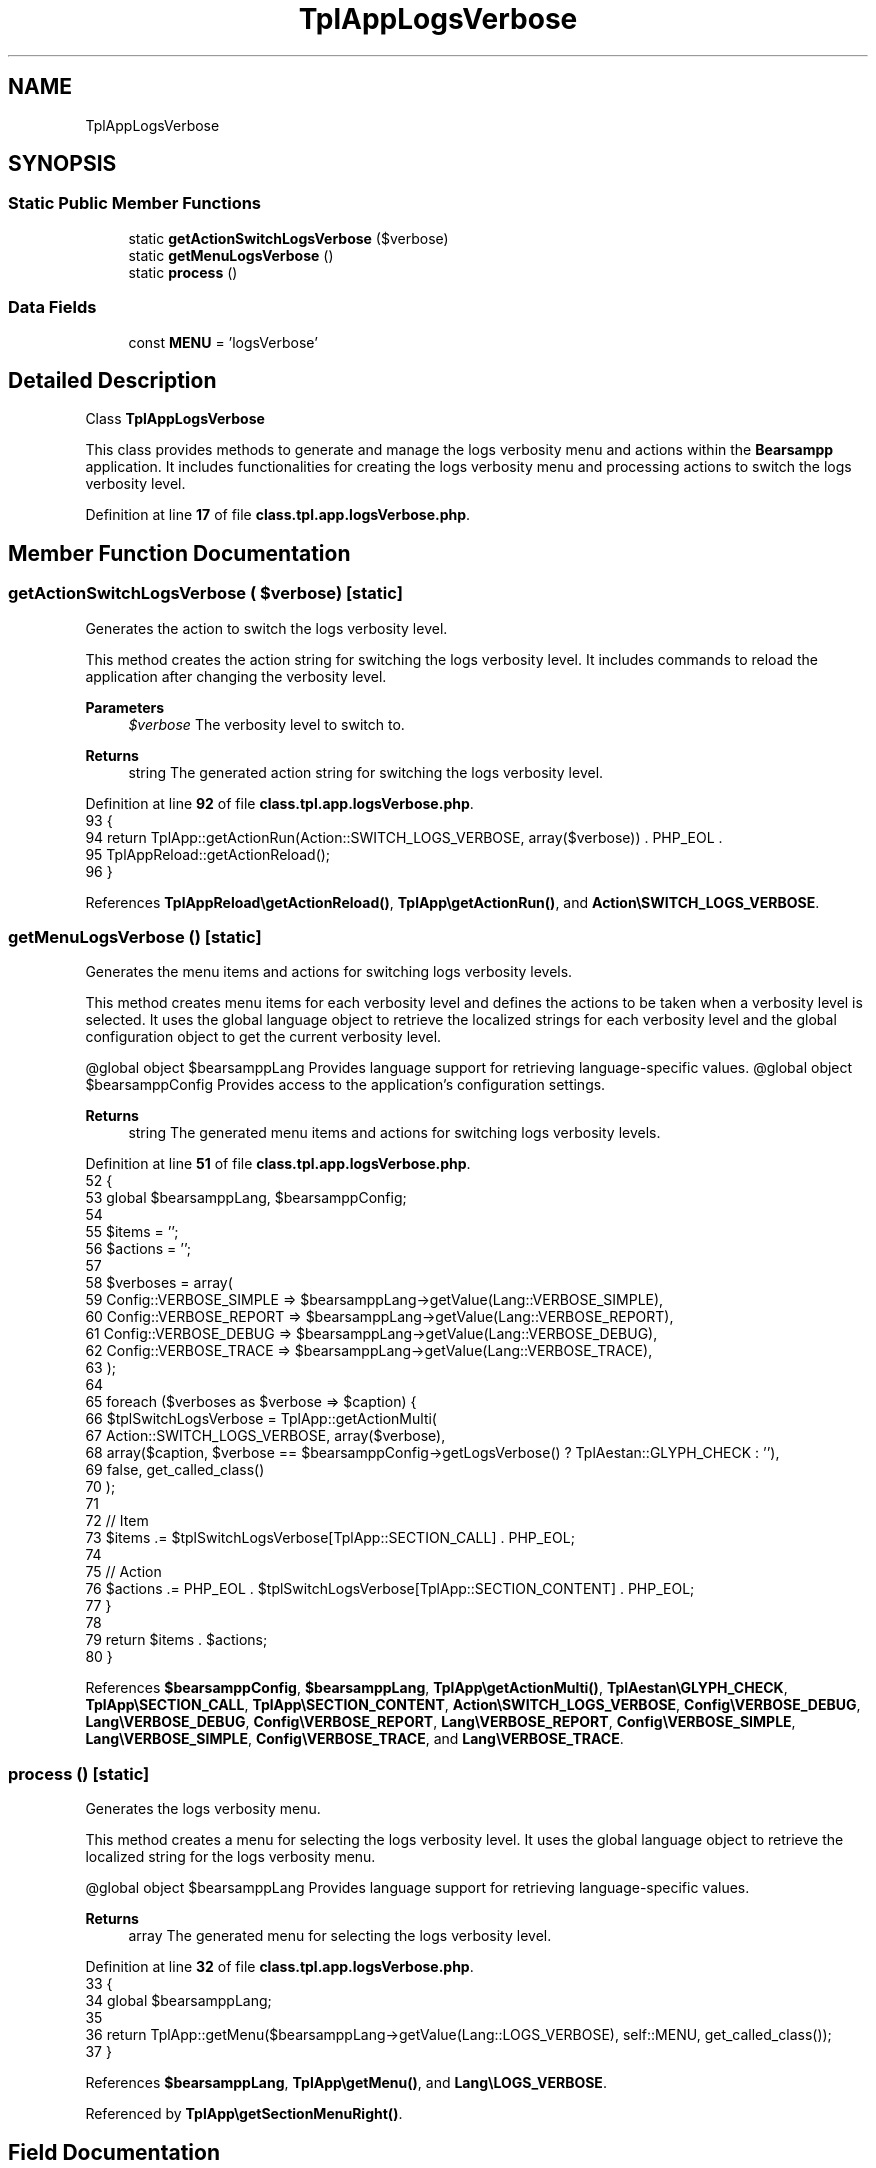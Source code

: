 .TH "TplAppLogsVerbose" 3 "Version 2025.8.29" "Bearsampp" \" -*- nroff -*-
.ad l
.nh
.SH NAME
TplAppLogsVerbose
.SH SYNOPSIS
.br
.PP
.SS "Static Public Member Functions"

.in +1c
.ti -1c
.RI "static \fBgetActionSwitchLogsVerbose\fP ($verbose)"
.br
.ti -1c
.RI "static \fBgetMenuLogsVerbose\fP ()"
.br
.ti -1c
.RI "static \fBprocess\fP ()"
.br
.in -1c
.SS "Data Fields"

.in +1c
.ti -1c
.RI "const \fBMENU\fP = 'logsVerbose'"
.br
.in -1c
.SH "Detailed Description"
.PP 
Class \fBTplAppLogsVerbose\fP

.PP
This class provides methods to generate and manage the logs verbosity menu and actions within the \fBBearsampp\fP application\&. It includes functionalities for creating the logs verbosity menu and processing actions to switch the logs verbosity level\&. 
.PP
Definition at line \fB17\fP of file \fBclass\&.tpl\&.app\&.logsVerbose\&.php\fP\&.
.SH "Member Function Documentation"
.PP 
.SS "getActionSwitchLogsVerbose ( $verbose)\fR [static]\fP"
Generates the action to switch the logs verbosity level\&.

.PP
This method creates the action string for switching the logs verbosity level\&. It includes commands to reload the application after changing the verbosity level\&.

.PP
\fBParameters\fP
.RS 4
\fI$verbose\fP The verbosity level to switch to\&.
.RE
.PP
\fBReturns\fP
.RS 4
string The generated action string for switching the logs verbosity level\&. 
.RE
.PP

.PP
Definition at line \fB92\fP of file \fBclass\&.tpl\&.app\&.logsVerbose\&.php\fP\&.
.nf
93     {
94         return TplApp::getActionRun(Action::SWITCH_LOGS_VERBOSE, array($verbose)) \&. PHP_EOL \&.
95             TplAppReload::getActionReload();
96     }
.PP
.fi

.PP
References \fBTplAppReload\\getActionReload()\fP, \fBTplApp\\getActionRun()\fP, and \fBAction\\SWITCH_LOGS_VERBOSE\fP\&.
.SS "getMenuLogsVerbose ()\fR [static]\fP"
Generates the menu items and actions for switching logs verbosity levels\&.

.PP
This method creates menu items for each verbosity level and defines the actions to be taken when a verbosity level is selected\&. It uses the global language object to retrieve the localized strings for each verbosity level and the global configuration object to get the current verbosity level\&.

.PP
@global object $bearsamppLang Provides language support for retrieving language-specific values\&. @global object $bearsamppConfig Provides access to the application's configuration settings\&.

.PP
\fBReturns\fP
.RS 4
string The generated menu items and actions for switching logs verbosity levels\&. 
.RE
.PP

.PP
Definition at line \fB51\fP of file \fBclass\&.tpl\&.app\&.logsVerbose\&.php\fP\&.
.nf
52     {
53         global $bearsamppLang, $bearsamppConfig;
54 
55         $items = '';
56         $actions = '';
57 
58         $verboses = array(
59             Config::VERBOSE_SIMPLE => $bearsamppLang\->getValue(Lang::VERBOSE_SIMPLE),
60             Config::VERBOSE_REPORT => $bearsamppLang\->getValue(Lang::VERBOSE_REPORT),
61             Config::VERBOSE_DEBUG  => $bearsamppLang\->getValue(Lang::VERBOSE_DEBUG),
62             Config::VERBOSE_TRACE  => $bearsamppLang\->getValue(Lang::VERBOSE_TRACE),
63         );
64 
65         foreach ($verboses as $verbose => $caption) {
66             $tplSwitchLogsVerbose = TplApp::getActionMulti(
67                 Action::SWITCH_LOGS_VERBOSE, array($verbose),
68                 array($caption, $verbose == $bearsamppConfig\->getLogsVerbose() ? TplAestan::GLYPH_CHECK : ''),
69                 false, get_called_class()
70             );
71 
72             // Item
73             $items \&.= $tplSwitchLogsVerbose[TplApp::SECTION_CALL] \&. PHP_EOL;
74 
75             // Action
76             $actions \&.= PHP_EOL \&. $tplSwitchLogsVerbose[TplApp::SECTION_CONTENT] \&.  PHP_EOL;
77         }
78 
79         return $items \&. $actions;
80     }
.PP
.fi

.PP
References \fB$bearsamppConfig\fP, \fB$bearsamppLang\fP, \fBTplApp\\getActionMulti()\fP, \fBTplAestan\\GLYPH_CHECK\fP, \fBTplApp\\SECTION_CALL\fP, \fBTplApp\\SECTION_CONTENT\fP, \fBAction\\SWITCH_LOGS_VERBOSE\fP, \fBConfig\\VERBOSE_DEBUG\fP, \fBLang\\VERBOSE_DEBUG\fP, \fBConfig\\VERBOSE_REPORT\fP, \fBLang\\VERBOSE_REPORT\fP, \fBConfig\\VERBOSE_SIMPLE\fP, \fBLang\\VERBOSE_SIMPLE\fP, \fBConfig\\VERBOSE_TRACE\fP, and \fBLang\\VERBOSE_TRACE\fP\&.
.SS "process ()\fR [static]\fP"
Generates the logs verbosity menu\&.

.PP
This method creates a menu for selecting the logs verbosity level\&. It uses the global language object to retrieve the localized string for the logs verbosity menu\&.

.PP
@global object $bearsamppLang Provides language support for retrieving language-specific values\&.

.PP
\fBReturns\fP
.RS 4
array The generated menu for selecting the logs verbosity level\&. 
.RE
.PP

.PP
Definition at line \fB32\fP of file \fBclass\&.tpl\&.app\&.logsVerbose\&.php\fP\&.
.nf
33     {
34         global $bearsamppLang;
35 
36         return TplApp::getMenu($bearsamppLang\->getValue(Lang::LOGS_VERBOSE), self::MENU, get_called_class());
37     }
.PP
.fi

.PP
References \fB$bearsamppLang\fP, \fBTplApp\\getMenu()\fP, and \fBLang\\LOGS_VERBOSE\fP\&.
.PP
Referenced by \fBTplApp\\getSectionMenuRight()\fP\&.
.SH "Field Documentation"
.PP 
.SS "const MENU = 'logsVerbose'"

.PP
Definition at line \fB20\fP of file \fBclass\&.tpl\&.app\&.logsVerbose\&.php\fP\&.

.SH "Author"
.PP 
Generated automatically by Doxygen for Bearsampp from the source code\&.
